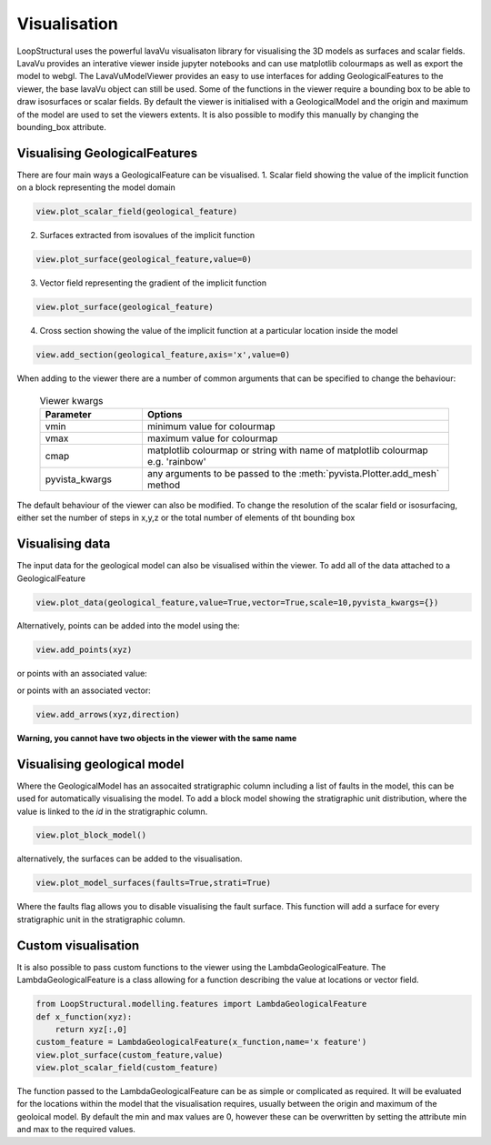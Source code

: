 Visualisation
=================
LoopStructural uses the powerful lavaVu visualisaton library for visualising the 3D models as surfaces and scalar fields.
LavaVu provides an interative viewer inside jupyter notebooks and can use matplotlib colourmaps as well as export the model to webgl.
The LavaVuModelViewer provides an easy to use interfaces for adding GeologicalFeatures to the viewer, the base lavaVu object can still be used.
Some of the functions in the viewer require a bounding box to be able to draw isosurfaces or scalar fields.
By default the viewer is initialised with a GeologicalModel and the origin and maximum of the model are used to set the viewers extents.
It is also possible to modify this manually by changing the bounding_box attribute.

Visualising GeologicalFeatures
------------------------------

There are four main ways a GeologicalFeature can be visualised.
1. Scalar field showing the value of the implicit function on a block representing the model domain

.. code-block::

    view.plot_scalar_field(geological_feature)

2. Surfaces extracted from isovalues of the implicit function

.. code-block::

    view.plot_surface(geological_feature,value=0)

3. Vector field representing the gradient of the implicit function

.. code-block::

    view.plot_surface(geological_feature)

4. Cross section showing the value of the implicit function at a particular location inside the model

.. code-block::

    view.add_section(geological_feature,axis='x',value=0)

When adding to the viewer there are a number of common arguments that can be specified to change the behaviour:

  .. list-table:: Viewer kwargs
      :widths: 25 75
      :header-rows: 1

      * - Parameter
        - Options
      * - vmin
        - minimum value for colourmap
      * - vmax
        - maximum value for colourmap
      * - cmap
        - matplotlib colourmap or string with name of matplotlib colourmap e.g. 'rainbow'
      * - pyvista_kwargs
        - any arguments to be passed to the :meth:`pyvista.Plotter.add_mesh` method
      
The default behaviour of the viewer can also be modified.
To change the resolution of the scalar field or isosurfacing, either set the number of steps in x,y,z or the total number of elements of tht bounding box

.. code-block::
    model.bounding_box.nsteps = np.array([nx,ny,nz])
    print(model.bounding_box.nsteps)
    model.bounding_box.nelements = 1e6
    print(model.bounding_box.nsteps)


    
Visualising data
----------------

The input data for the geological model can also be visualised within the viewer. 
To add all of the data attached to a GeologicalFeature

.. code-block::

    view.plot_data(geological_feature,value=True,vector=True,scale=10,pyvista_kwargs={})

Alternatively, points can be added into the model using the:

.. code-block::

    view.add_points(xyz)

or points with an associated value:

.. code-block::
    view.add_points(xyz,scalars=np.array(values))

or points with an associated vector:

.. code-block::

    view.add_arrows(xyz,direction)

**Warning, you cannot have two objects in the viewer with the same name**

Visualising geological model
----------------------------

Where the GeologicalModel has an assocaited stratigraphic column including a list of faults in the model, this can be used for automatically visualising the model.
To add a block model showing the stratigraphic unit distribution, where the value is linked to the *id* in the stratigraphic column.

.. code-block::

    view.plot_block_model()

alternatively, the surfaces can be added to the visualisation.

.. code-block::

    view.plot_model_surfaces(faults=True,strati=True)

Where the faults flag allows you to disable visualising the fault surface. 
This function will add a surface for every stratigraphic unit in the stratigraphic column.

Custom visualisation
--------------------

It is also possible to pass custom functions to the viewer using the LambdaGeologicalFeature.
The LambdaGeologicalFeature is a class allowing for a function describing the value at locations or vector field.

.. code-block::

    from LoopStructural.modelling.features import LambdaGeologicalFeature
    def x_function(xyz):
        return xyz[:,0]
    custom_feature = LambdaGeologicalFeature(x_function,name='x feature')
    view.plot_surface(custom_feature,value)
    view.plot_scalar_field(custom_feature)

The function passed to the LambdaGeologicalFeature can be as simple or complicated as required. 
It will be evaluated for the locations within the model that the visualisation requires, usually between the origin and maximum of the geoloical model.
By default the min and max values are 0, however these can be overwritten by setting the attribute min and max to the required values.




